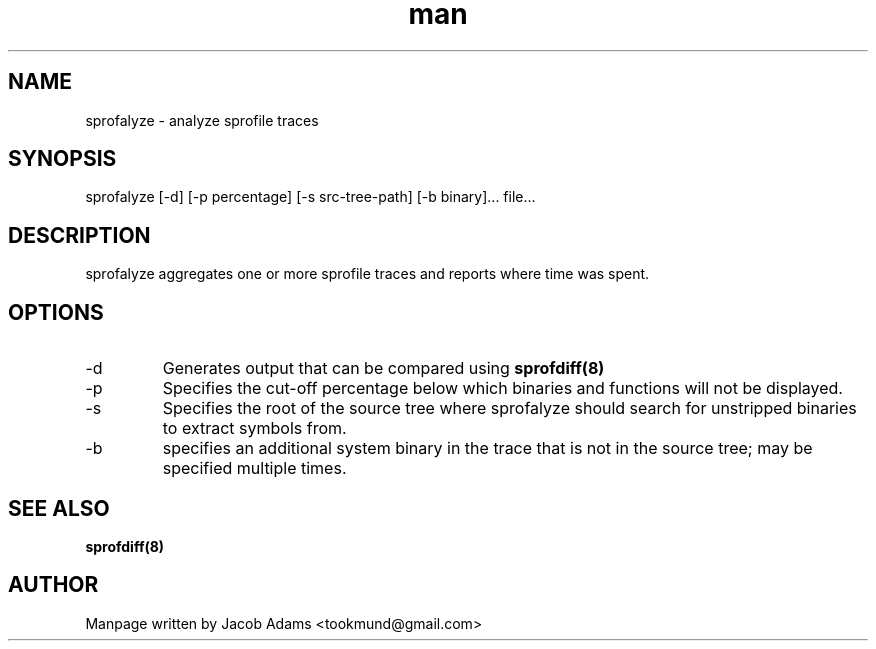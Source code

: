 .TH man 8 "9 May 2015" "1.0" "sprofalyze man page"
.SH NAME
sprofalyze \- analyze sprofile traces
.SH SYNOPSIS
sprofalyze [-d] [-p percentage] [-s src-tree-path] [-b binary]... file...
.SH DESCRIPTION
sprofalyze aggregates one or more sprofile traces and reports where time was spent.
.SH OPTIONS
.IP -d
Generates output that can be compared using
.BR sprofdiff(8)
.IP -p
Specifies the cut-off percentage below which binaries and functions will not be displayed.
.IP -s
Specifies the root of the source tree where sprofalyze should search for unstripped binaries to extract symbols from.
.IP -b
specifies an additional system binary in the trace that is not in the source tree; may be specified multiple times.
.SH SEE ALSO
.B sprofdiff(8)
.SH AUTHOR
Manpage written by Jacob Adams <tookmund@gmail.com>
